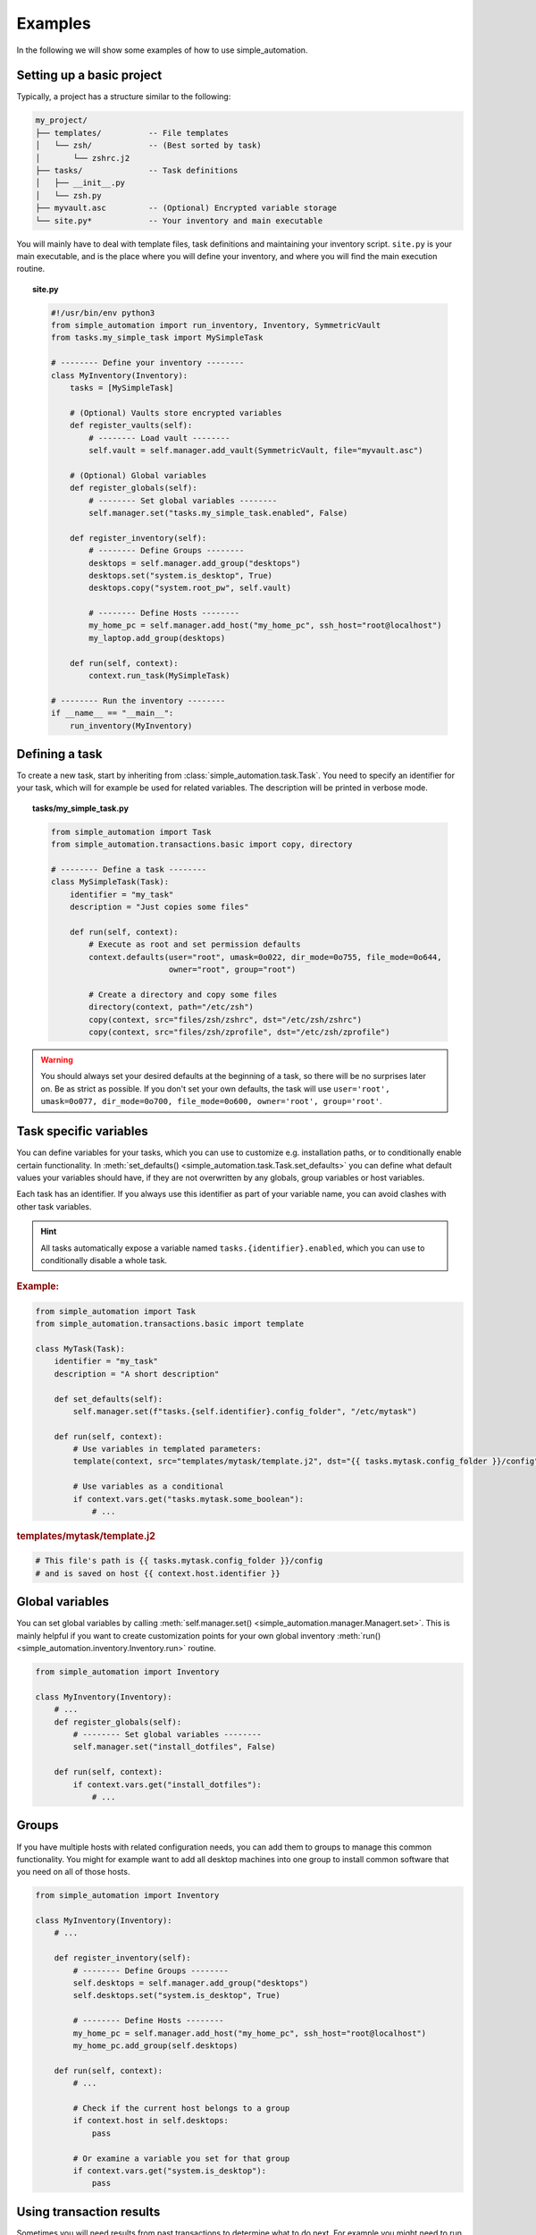 Examples
========

In the following we will show some examples of how to use simple_automation.

.. _basic-project-setup:

Setting up a basic project
--------------------------

Typically, a project has a structure similar to the following:

.. code-block::

    my_project/
    ├── templates/          -- File templates
    │   └── zsh/            -- (Best sorted by task)
    │       └── zshrc.j2
    ├── tasks/              -- Task definitions
    │   ├── __init__.py
    │   └── zsh.py
    ├── myvault.asc         -- (Optional) Encrypted variable storage
    └── site.py*            -- Your inventory and main executable


You will mainly have to deal with template files, task definitions and maintaining your inventory script.
``site.py`` is your main executable, and is the place where you will define your inventory,
and where you will find the main execution routine.

.. topic:: site.py

    .. code-block:: python

        #!/usr/bin/env python3
        from simple_automation import run_inventory, Inventory, SymmetricVault
        from tasks.my_simple_task import MySimpleTask

        # -------- Define your inventory --------
        class MyInventory(Inventory):
            tasks = [MySimpleTask]

            # (Optional) Vaults store encrypted variables
            def register_vaults(self):
                # -------- Load vault --------
                self.vault = self.manager.add_vault(SymmetricVault, file="myvault.asc")

            # (Optional) Global variables
            def register_globals(self):
                # -------- Set global variables --------
                self.manager.set("tasks.my_simple_task.enabled", False)

            def register_inventory(self):
                # -------- Define Groups --------
                desktops = self.manager.add_group("desktops")
                desktops.set("system.is_desktop", True)
                desktops.copy("system.root_pw", self.vault)

                # -------- Define Hosts --------
                my_home_pc = self.manager.add_host("my_home_pc", ssh_host="root@localhost")
                my_laptop.add_group(desktops)

            def run(self, context):
                context.run_task(MySimpleTask)

        # -------- Run the inventory --------
        if __name__ == "__main__":
            run_inventory(MyInventory)

Defining a task
---------------

To create a new task, start by inheriting from :class:`simple_automation.task.Task`.
You need to specify an identifier for your task, which will for example be used
for related variables. The description will be printed in verbose mode.

.. topic:: tasks/my_simple_task.py

    .. code-block:: python

        from simple_automation import Task
        from simple_automation.transactions.basic import copy, directory

        # -------- Define a task --------
        class MySimpleTask(Task):
            identifier = "my_task"
            description = "Just copies some files"

            def run(self, context):
                # Execute as root and set permission defaults
                context.defaults(user="root", umask=0o022, dir_mode=0o755, file_mode=0o644,
                                 owner="root", group="root")

                # Create a directory and copy some files
                directory(context, path="/etc/zsh")
                copy(context, src="files/zsh/zshrc", dst="/etc/zsh/zshrc")
                copy(context, src="files/zsh/zprofile", dst="/etc/zsh/zprofile")

.. warning::

    You should always set your desired defaults at the beginning of a task,
    so there will be no surprises later on. Be as strict as possible. If you
    don't set your own defaults, the task will use ``user='root', umask=0o077, dir_mode=0o700, file_mode=0o600, owner='root', group='root'``.

Task specific variables
-----------------------

You can define variables for your tasks, which you can use to
customize e.g. installation paths, or to conditionally enable
certain functionality. In :meth:`set_defaults() <simple_automation.task.Task.set_defaults>` you
can define what default values your variables should have, if they are not
overwritten by any globals, group variables or host variables.

Each task has an identifier. If you always use this identifier as part of your variable name,
you can avoid clashes with other task variables.

.. hint::

    All tasks automatically expose a variable named ``tasks.{identifier}.enabled``,
    which you can use to conditionally disable a whole task.

.. rubric:: Example:

.. code-block:: python

    from simple_automation import Task
    from simple_automation.transactions.basic import template

    class MyTask(Task):
        identifier = "my_task"
        description = "A short description"

        def set_defaults(self):
            self.manager.set(f"tasks.{self.identifier}.config_folder", "/etc/mytask")

        def run(self, context):
            # Use variables in templated parameters:
            template(context, src="templates/mytask/template.j2", dst="{{ tasks.mytask.config_folder }}/config")

            # Use variables as a conditional
            if context.vars.get("tasks.mytask.some_boolean"):
                # ...

.. rubric:: templates/mytask/template.j2

.. code-block::

    # This file's path is {{ tasks.mytask.config_folder }}/config
    # and is saved on host {{ context.host.identifier }}

Global variables
----------------

You can set global variables by calling :meth:`self.manager.set() <simple_automation.manager.Managert.set>`.
This is mainly helpful if you want to create customization points for your
own global inventory :meth:`run() <simple_automation.inventory.Inventory.run>` routine.

.. code-block:: python

    from simple_automation import Inventory

    class MyInventory(Inventory):
        # ...
        def register_globals(self):
            # -------- Set global variables --------
            self.manager.set("install_dotfiles", False)

        def run(self, context):
            if context.vars.get("install_dotfiles"):
                # ...

Groups
------

If you have multiple hosts with related configuration needs,
you can add them to groups to manage this common functionality.
You might for example want to add all desktop machines into one group
to install common software that you need on all of those hosts.

.. code-block:: python

    from simple_automation import Inventory

    class MyInventory(Inventory):
        # ...

        def register_inventory(self):
            # -------- Define Groups --------
            self.desktops = self.manager.add_group("desktops")
            self.desktops.set("system.is_desktop", True)

            # -------- Define Hosts --------
            my_home_pc = self.manager.add_host("my_home_pc", ssh_host="root@localhost")
            my_home_pc.add_group(self.desktops)

        def run(self, context):
            # ...

            # Check if the current host belongs to a group
            if context.host in self.desktops:
                pass

            # Or examine a variable you set for that group
            if context.vars.get("system.is_desktop"):
                pass


Using transaction results
-------------------------

Sometimes you will need results from past transactions to determine what to do next.
For example you might need to run some transactions only if a directory was created.

All transaction return an object of type :class:`CompletedTransaction <simple_automation.transaction.CompletedTransaction>`
which you can use to examine the initial and final transaction state.

.. topic:: Conditional execution based on directory creation state

    .. code-block:: python

        from simple_automation import Task
        from simple_automation.transactions.basic import directory

        class MyTask(Task):
            # ...
            def run(self, context):
                # ...
                res = directory("/some/directory")
                if not res.initial_state["exists"]:
                    # Directory didn't exist before
                    # Do some additional work

Conditional execution based on command output
---------------------------------------------

You might find yourself in the situation where you need the
output of an arbitrary command, or a file on the remote system
to determine the next steps. This can be done by directly
executing a command on the remote system via the given context.

.. hint::

    The method :meth:`context.remote_exec() <simple_automation.context.Context.remote_exec>` works
    similar to ``subprocess.run()``, but is executed on the remote host. Please view the method documentation
    to see which parameters are avaiable.

.. topic:: Executing a remote command

    .. code-block:: python

        from simple_automation import Task

        class MyTask(Task):
            # ...
            def run(self, context):
                # ...
                remote_content = context.remote_exec(["cat", "/path/to/some/file"], checked=True)
                content = remote_content.stdout
                # Use the content in your logic.

Tracking files
--------------

You can have tasks automatically check some files or directories into a git repository,
so you can keep track of your system's state over time. This is as simple as
deriving from :class:`TrackedTask <simple_automation.task.TrackedTask>` instead of :class:`Task <simple_automation.task.Task>`,
and defining some additional class variables. Be sure to have a look at the documentation of :class:`TrackedTask <simple_automation.task.TrackedTask>` to see
which options are available.

.. warning::

    Your chosen tracking repository should already have at least one commit.
    This is necessary because only then there will be a tracked branch when
    checking it out initially.

.. hint::

    It may be beneficial to create your own base class for all tracked
    tasks, to set a common tracking repository. You will then only have to
    add all files and directories you want to track to :attr:`tracking_paths <simple_automation.task.TrackedTask.tracking_paths>`
    in the actual task.

.. topic:: Define a common base task

    .. code-block:: python

        from simple_automation import TrackedTask

        class MyTrackedTask(TrackedTask):
            # Save the url into a vault so it doesn't leak into your management repository
            tracking_repo_url = "{{ tracking.repo_url }}"
            # Choose some path where the actual tracking repository will be cloned on your machines
            tracking_local_dst = "/var/lib/root/tracking"

.. topic:: Track some files

    Simply extend any of your task by inheriting from your new base task,
    then set the files and/or directories you want to track.

    .. code-block:: python

        class TaskZshConfig(MyTrackedTask):
            tracking_paths = ["/etc/zsh"]
            # ...

.. topic:: A tracking-only task

    It is perfectly valid to create a new task that does nothing but
    track some files.

    .. code-block:: python

        class TaskTrackSomething(MyTrackedTask):
            identifier = "track_something"
            description = "Tracks something"
            tracking_paths = ["/etc/location1", "/var/lib/something_else"]

.. topic:: Track arbitrary information

    You can also track arbitrary information, by querying this information in your
    tasks :meth:`run() <simple_automation.task.Task.run>` function and save it into
    a temporary destination.

    .. code-block:: python

        # Track installed packages from portage
        class TaskTrackInstalledPackages(MyTrackedTask):
            identifier = "track_installed_packages"
            description = "Tracks all installed packages"
            tracking_paths = ["/var/lib/root/installed_packages"]

            def run(self, context):
                # Change the command to fit your package manager
                save_output(context, command=["qlist", "-CIv"],
                            dst="/var/lib/root/installed_packages",
                            desc="Query installed packages")

.. _example_vaults:

Vaults
------

Vaults let you store variables in an encrypted file. This is useful
when you want to safely store secrets in your management repository. By default
we offer symmetrically encrypted vaults (scrypt+AES-256-GCM), or gpg encrypted vaults (convenient
in combination with a smartcard or YubiKey).

For specific information on each, have a look at the respective class documentations:

- :class:`SymmetricVault <simple_automation.vault.SymmetricVault>`
- :class:`GpgVault <simple_automation.vault.GpgVault>`

A vault is just a variable storage, and therefore works similar to other variable storages
like groups or hosts.

.. topic:: Creating/Editing a vault

    If you have defined a vault, you can use ``./site.py --edit-vault <vault_file>`` to edit it.
    This will open ``$EDITOR`` and show the vault content in JSON format.

.. topic:: Using a vault

    .. code-block:: python

        #!/usr/bin/env python3
        from simple_automation import Inventory, SymmetricVault
        from tasks.my_simple_task import MySimpleTask

        # -------- Define your inventory --------
        class MyInventory(Inventory):
            # ...
            def register_vaults(self):
                # You can optionally pass the unlock key / keyfile if needed
                self.vault = self.manager.add_vault(SymmetricVault, file="myvault.asc")
                # You may define multiple vaults. Store them in your instance to access them later.

            def register_inventory(self):
                # ...
                # Copy root password from vault
                my_laptop.copy("system.root_pw", self.vault)

.. topic:: Creating a GpgVault

    .. code-block:: python

        # ...
        def register_vaults(self):
            self.vault = self.manager.add_vault(GpgVault, file="myvault.gpg", recipient="your_keyid")

.. hint::

    Use :meth:`copy() <simple_automation.vars.Vars.copy>` to easily copy a variable from
    a vault into your globals, group or host variables.
